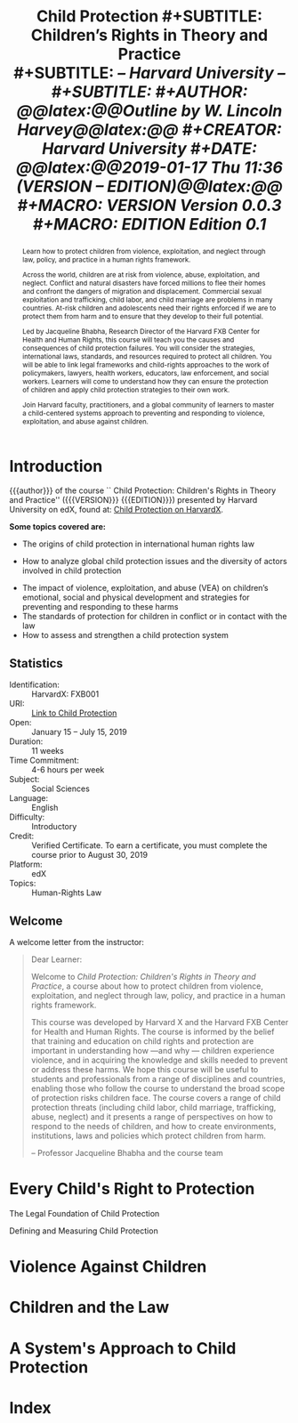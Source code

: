# -*- mode: org; fill-column: 79; -*-

#+TITLE: \bfseries Child Protection
#+SUBTITLE: Children's Rights in Theory and Practice\\
#+SUBTITLE: \slshape -- Harvard University --\\
#+SUBTITLE: \hrulefill
#+AUTHOR: @@latex:{@@\itshape\bfseries Outline by W. Lincoln Harvey@@latex:}@@
#+CREATOR: Harvard University
#+DATE: @@latex:{\small @@2019-01-17 Thu 11:36 ({{{VERSION}}} -- {{{EDITION}}})@@latex:}@@
#+MACRO: VERSION Version 0.0.3
#+MACRO: EDITION Edition 0.1

#+BEGIN_abstract
@@latex:\strong{@@Learn how to protect children from violence,
exploitation, and neglect through law, policy, and practice in a human
rights framework.@@latex:}@@

Across the world, children are at risk from violence, abuse,
exploitation, and neglect. Conflict and natural disasters have forced
millions to flee their homes and confront the dangers of migration and
displacement. Commercial sexual exploitation and trafficking, child
labor, and child marriage are problems in many countries. At-risk
children and adolescents need their rights enforced if we are to
protect them from harm and to ensure that they develop to their full
potential.

\index{Bhabha, Jacqueline!author}
\index{Harvard FXB Center for Health and Human Rights}
Led by Jacqueline Bhabha, Research Director of the Harvard FXB Center
for Health and Human Rights, this course will teach you the causes and
consequences of child protection failures. You will consider the
strategies, international laws, standards, and resources required to
protect all children. You will be able to link legal frameworks and
child-rights approaches to the work of policymakers, lawyers, health
workers, educators, law enforcement, and social workers. Learners will
come to understand how they can ensure the protection of children and
apply child protection strategies to their own work.

Join Harvard faculty, practitioners, and a global community of
learners to master a child-centered systems approach to preventing and
responding to violence, exploitation, and abuse against children.
#+END_abstract

* Introduction
  :PROPERTIES:
  :UNNUMBERED: t
  :END:

  [[./img/asset-v1-HarvardX+FXB001+2T2018+type@asset+block@CP_Trailer_Course_Titles_Transperant.png]]

  {{{author}}} of the course ``@@latex:{\sc@@ Child
  Protection@@latex:}@@: @@latex:\emph{@@Children's Rights in Theory
  and Practice@@latex:}@@'' ({{{VERSION}}} {{{EDITION}}}) presented by
  Harvard University on edX, found at: [[https://online-learning.harvard.edu/course/child-protection-childrens-rights-theory-and-practice][Child Protection on
  HarvardX]]. \vspace{1cm}

  \textbf{Some topics covered are:}

  \index{international human rights law}
  \index{law!international human rights}
   - The origins of child protection in international human rights law
  \index{global child protection issues}
   - How to analyze global child protection issues and the diversity
     of actors involved in child protection
  \index{violence!against children}
  \index{development!children's}
   - The impact of violence, exploitation, and abuse (VEA) on
     children’s emotional, social and physical development and
     strategies for preventing and responding to these harms
   - The standards of protection for children in conflict or in
     contact with the law
   - How to assess and strengthen a child protection system


** Statistics

   - Identification: :: HarvardX: FXB001
   - URI: :: [[https://online-learning.harvard.edu/course/child-protection-childrens-rights-theory-and-practice][Link to Child Protection]]
   - Open: :: January 15 – July 15, 2019
   - Duration: :: 11 weeks
   - Time Commitment: :: 4-6 hours per week
   - Subject: :: Social Sciences
   - Language: :: English
   - Difficulty: :: Introductory
   - Credit: :: Verified Certificate.  To earn a certificate, you must
               complete the course prior to August 30, 2019
   - Platform: :: edX
   - Topics: :: Human-Rights Law

** Welcome

   A welcome letter from the instructor:

   #+BEGIN_QUOTE
   Dear Learner:

   Welcome to /Child Protection: Children's Rights in Theory and
   Practice/, a course about how to protect children from violence,
   exploitation, and neglect through law, policy, and practice in a
   human rights framework.

   \index{Harvard X}
   \index{Harvard FXB Center for Health and Human Rights}
   This course was developed by Harvard X and the Harvard FXB Center
   for Health and Human Rights.  The course is informed by the belief
   that training and education on child rights and protection are
   important in understanding how ---and why --- children experience
   \index{violence!experienced by children}
   violence, and in acquiring the knowledge and skills needed to
   prevent or address these harms. We hope this course will be useful
   to students and professionals from a range of disciplines and
   countries, enabling those who follow the course to understand the
   broad scope of protection risks children face. The course covers a
   range of child protection threats (including child labor, child
   marriage, trafficking, abuse, neglect) and it presents a range of
   perspectives on how to respond to the needs of children, and how to
   create environments, institutions, laws and policies which protect
   children from harm.

   -- Professor Jacqueline Bhabha and the course team
   #+END_QUOTE

* Every Child's Right to Protection

  The Legal Foundation of Child Protection

  Defining and Measuring Child Protection

* Violence Against Children

* Children and the Law

* A System's Approach to Child Protection

* Index
  :PROPERTIES:
  :UNNUMBERED: t
  :END:
  \printindex

* README                                                           :noexport:

  #+BEGIN_src markdown :tangle README.md
  # Child Protection
  Outline of HarvardX course "Child Protection: Children's Rights in
  Theory and Practice"
  #+END_src

* EXPORT SETTINGS                                                  :noexport:
#+LATEX_CLASS: report
#+LATEX_CLASS_OPTIONS:
#+LATEX_HEADER: \usepackage{fontspec}
#+LATEX_HEADER: \usepackage{makeidx}
#+LATEX_HEADER_EXTRA: \hypersetup{colorlinks=true}
#+LATEX_HEADER_EXTRA: \makeindex
#+LATEX_COMPILER: xelatex
#+DESCRIPTION: Children's Rights to Protection
#+KEYWORDS:child children "children's rights" "child protectin"
